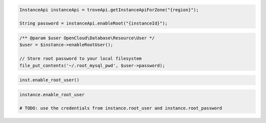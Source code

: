 .. code-block:: csharp


.. code-block:: java

    InstanceApi instanceApi = troveApi.getInstanceApiForZone("{region}");

    String password = instanceApi.enableRoot("{instanceId}");

.. code-block:: javascript


.. code-block:: php

    /** @param $user OpenCloud\Database\Resource\User */
    $user = $instance->enableRootUser();

    // Store root password to your local filesystem
    file_put_contents('~/.root_mysql_pwd', $user->password);

.. code-block:: python

    inst.enable_root_user()

.. code-block:: ruby

    instance.enable_root_user

    # TODO: use the credentials from instance.root_user and instance.root_password
